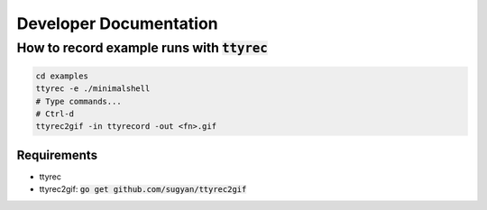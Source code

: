 Developer Documentation
=======================

How to record example runs with :code:`ttyrec`
----------------------------------------------

.. code-block:: sh

    cd examples
    ttyrec -e ./minimalshell
    # Type commands...
    # Ctrl-d
    ttyrec2gif -in ttyrecord -out <fn>.gif



Requirements
~~~~~~~~~~~~

- ttyrec
- ttyrec2gif: :code:`go get github.com/sugyan/ttyrec2gif`